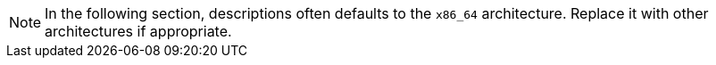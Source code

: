 [NOTE]
====
In the following section, descriptions often defaults to the [literal]``x86_64`` architecture.
Replace it with other architectures if appropriate.
====
